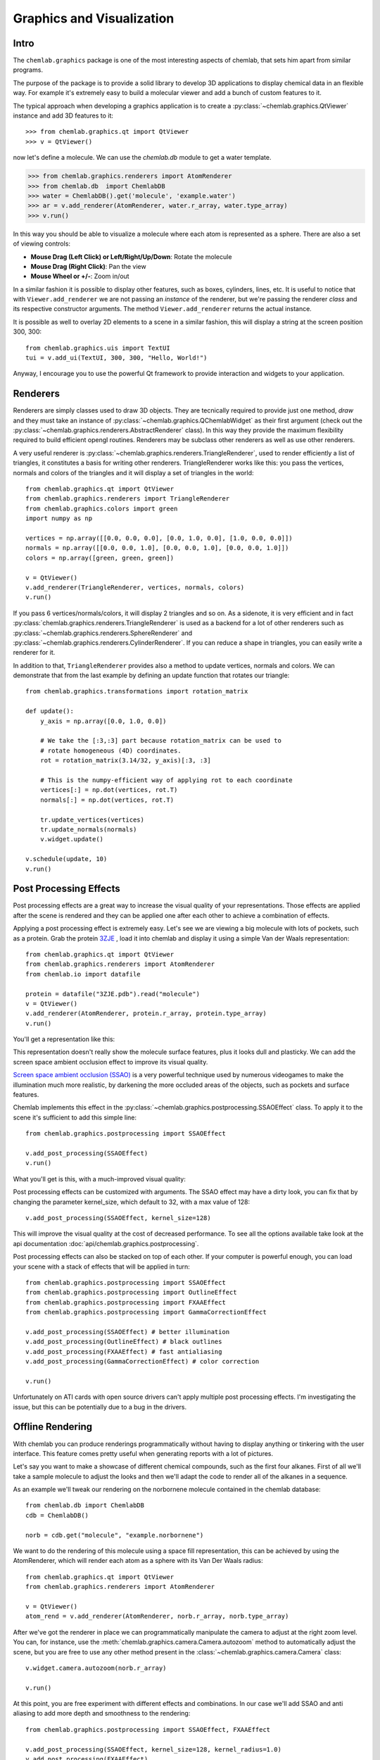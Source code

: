 ==========================
Graphics and Visualization
==========================

Intro
-----

The ``chemlab.graphics`` package is one of the most interesting
aspects of chemlab, that sets him apart from similar programs.

The purpose of the package is to provide a solid library to develop 3D
applications to display chemical data in an flexible way. For example
it's extremely easy to build a molecular viewer and add a bunch of
custom features to it.

The typical approach when developing a graphics application is to
create a :py:class:`~chemlab.graphics.QtViewer` instance and add 3D
features to it::

>>> from chemlab.graphics.qt import QtViewer
>>> v = QtViewer()

now let's define a molecule. We can use the `chemlab.db` module to get a
water template.

>>> from chemlab.graphics.renderers import AtomRenderer
>>> from chemlab.db  import ChemlabDB
>>> water = ChemlabDB().get('molecule', 'example.water')
>>> ar = v.add_renderer(AtomRenderer, water.r_array, water.type_array)
>>> v.run()

.. image:: _static/graphics_water.png
    :width: 600px

In this way you should be able to visualize a molecule where each atom
is represented as a sphere. There are also a set of viewing controls:

- **Mouse Drag (Left Click) or Left/Right/Up/Down**:   Rotate the molecule

- **Mouse Drag (Right Click)**:  Pan the view
    
- **Mouse Wheel or +/-**:  Zoom in/out


In a similar fashion it is possible to display other features, such as
boxes, cylinders, lines, etc.  It is useful to notice that with
``Viewer.add_renderer`` we are not passing an *instance* of the renderer, but
we're passing the renderer *class* and its respective constructor
arguments. The method ``Viewer.add_renderer`` returns the actual
instance.

It is possible as well to overlay 2D elements to a scene in a similar
fashion, this will display a string at the screen position 300, 300::

    from chemlab.graphics.uis import TextUI
    tui = v.add_ui(TextUI, 300, 300, "Hello, World!")
    
Anyway, I encourage you to use the powerful Qt framework to provide
interaction and widgets to your application.

Renderers
---------

Renderers are simply classes used to draw 3D objects. They are
tecnically required to provide just one method, *draw* and they must
take an instance of :py:class:`~chemlab.graphics.QChemlabWidget` as
their first argument (check out the
:py:class:`~chemlab.graphics.renderers.AbstractRenderer` class). In
this way they provide the maximum flexibility required to build
efficient opengl routines. Renderers may be subclass other renderers
as well as use other renderers.

A very useful renderer is
:py:class:`~chemlab.graphics.renderers.TriangleRenderer`, used to
render efficiently a list of triangles, it constitutes a basis for
writing other renderers. TriangleRenderer works like this:
you pass the vertices, normals and colors of the triangles and it will
display a set of triangles in the world::

    from chemlab.graphics.qt import QtViewer
    from chemlab.graphics.renderers import TriangleRenderer
    from chemlab.graphics.colors import green
    import numpy as np
     
    vertices = np.array([[0.0, 0.0, 0.0], [0.0, 1.0, 0.0], [1.0, 0.0, 0.0]])
    normals = np.array([[0.0, 0.0, 1.0], [0.0, 0.0, 1.0], [0.0, 0.0, 1.0]])
    colors = np.array([green, green, green])
     
    v = QtViewer()
    v.add_renderer(TriangleRenderer, vertices, normals, colors)
    v.run()

.. image:: _static/graphics_triangle.png
	   :width: 600px
		   
If you pass 6 vertices/normals/colors, it will display 2 triangles and
so on. As a sidenote, it is very efficient and in fact
:py:class:`chemlab.graphics.renderers.TriangleRenderer` is used as a
backend for a lot of other renderers such as
:py:class:`~chemlab.graphics.renderers.SphereRenderer` and
:py:class:`~chemlab.graphics.renderers.CylinderRenderer`. If you can
reduce a shape in triangles, you can easily write a renderer for it.

In addition to that, ``TriangleRenderer`` provides also a method to update
vertices, normals and colors. We can demonstrate that from the last
example by defining an update function that rotates our triangle::
  
  from chemlab.graphics.transformations import rotation_matrix

  def update():
      y_axis = np.array([0.0, 1.0, 0.0])
      
      # We take the [:3,:3] part because rotation_matrix can be used to 
      # rotate homogeneous (4D) coordinates. 
      rot = rotation_matrix(3.14/32, y_axis)[:3, :3]
   
      # This is the numpy-efficient way of applying rot to each coordinate
      vertices[:] = np.dot(vertices, rot.T)
      normals[:] = np.dot(vertices, rot.T)
      
      tr.update_vertices(vertices)
      tr.update_normals(normals)
      v.widget.update()
   
  v.schedule(update, 10)
  v.run()


Post Processing Effects
-----------------------

.. versionadded:: 0.3

Post processing effects are a great way to increase the visual quality
of your representations. Those effects are applied after the scene is
rendered and they can be applied one after each other to achieve a
combination of effects.

Applying a post processing effect is extremely easy. Let's see we are
viewing a big molecule with lots of pockets, such as a protein. Grab
the protein `3ZJE
<https://github.com/chemlab/chemlab-testdata/raw/master/3ZJE.pdb>`_ ,
load it into chemlab and display it using a simple Van der Waals
representation::

    from chemlab.graphics.qt import QtViewer
    from chemlab.graphics.renderers import AtomRenderer
    from chemlab.io import datafile

    protein = datafile("3ZJE.pdb").read("molecule")
    v = QtViewer()
    v.add_renderer(AtomRenderer, protein.r_array, protein.type_array)
    v.run()

You'll get a representation like this:

.. image:: /_static/ssao_off.png
    :width: 600px

This representation doesn't really show the molecule surface
features, plus it looks dull and plasticky. We can add the screen space ambient occlusion effect to improve its visual quality.

`Screen space ambient occlusion (SSAO)
<http://en.wikipedia.org/wiki/Screen_space_ambient_occlusion>`_ is a
very powerful technique used by numerous videogames to make the
illumination much more realistic, by darkening the more occluded areas
of the objects, such as pockets and surface features.

Chemlab implements this effect in the
:py:class:`~chemlab.graphics.postprocessing.SSAOEffect` class. To
apply it to the scene it's sufficient to add this simple line::

  from chemlab.graphics.postprocessing import SSAOEffect
  
  v.add_post_processing(SSAOEffect)
  v.run() 

What you'll get is this, with a much-improved visual quality:

.. image:: /_static/ssao_on.png
    :width: 600px

Post processing effects can be customized with arguments. The
SSAO effect may have a dirty look, you can fix that by changing the
parameter kernel_size, which default to 32, with a max value of 128::

  v.add_post_processing(SSAOEffect, kernel_size=128)

This will improve the visual quality at the cost of decreased
performance. To see all the options available take look at the api
documentation :doc:`api/chemlab.graphics.postprocessing`.

Post processing effects can also be stacked on top of each other. If
your computer is powerful enough, you can load your scene with a stack
of effects that will be applied in turn::

  from chemlab.graphics.postprocessing import SSAOEffect
  from chemlab.graphics.postprocessing import OutlineEffect  
  from chemlab.graphics.postprocessing import FXAAEffect
  from chemlab.graphics.postprocessing import GammaCorrectionEffect
  
  v.add_post_processing(SSAOEffect) # better illumination
  v.add_post_processing(OutlineEffect) # black outlines
  v.add_post_processing(FXAAEffect) # fast antialiasing
  v.add_post_processing(GammaCorrectionEffect) # color correction
  
  v.run()

.. image:: /_static/multi_effects.png
    :width: 600px

Unfortunately on ATI cards with open source drivers can't apply
multiple post processing effects. I'm investigating the issue, but
this can be potentially due to a bug in the drivers.

.. seealso:: :doc:`api/chemlab.graphics.postprocessing`

Offline Rendering
-----------------

.. versionadded:: 0.3

With chemlab you can produce renderings programmatically without
having to display anything or tinkering with the user interface. This
feature comes pretty useful when generating reports with a lot of
pictures.

Let's say you want to make a showcase of different chemical compounds,
such as the first four alkanes. First of all we'll take a sample
molecule to adjust the looks and then we'll adapt the code to render
all of the alkanes in a sequence.

As an example we'll tweak our rendering on the norbornene molecule
contained in the chemlab database::

    from chemlab.db import ChemlabDB
    cdb = ChemlabDB()
    
    norb = cdb.get("molecule", "example.norbornene")

We want to do the rendering of this molecule using a space fill
representation, this can be achieved by using the AtomRenderer, which
will render each atom as a sphere with its Van Der Waals radius::

    from chemlab.graphics.qt import QtViewer
    from chemlab.graphics.renderers import AtomRenderer
    
    v = QtViewer()
    atom_rend = v.add_renderer(AtomRenderer, norb.r_array, norb.type_array)
    
After we've got the renderer in place we can programmatically
manipulate the camera to adjust at the right zoom level. You can, for
instance, use the :meth:`chemlab.graphics.camera.Camera.autozoom`
method to automatically adjust the scene, but you are free to use any
other method present in the :class:`~chemlab.graphics.camera.Camera`
class::

    v.widget.camera.autozoom(norb.r_array)
    
    v.run()

.. image:: /_static/norb_step1.png

At this point, you are free experiment with different effects and
combinations. In our case we'll add SSAO and anti aliasing to add more
depth and smoothness to the rendering::

    from chemlab.graphics.postprocessing import SSAOEffect, FXAAEffect
    
    v.add_post_processing(SSAOEffect, kernel_size=128, kernel_radius=1.0)
    v.add_post_processing(FXAAEffect)
    
    v.run()

.. image:: /_static/norb_step2.png

To actually save the image you can now use the
:py:meth:`chemlab.graphics.QChemlabWidget.toimage` method and select a
resolution of 800x800 pixels. This will return a PIL image, that has a
save method to store it as a png::
      
    img = v.widget.toimage(800, 800)
    img.save("norb.png")
 
Once we've got the sample molecule up and running it's very easy to
automatize the process to produce images of different molecules. In
the following code we prepare the QtViewer with the effects,
we call ``v.widget.initializeGL()`` in place of ``v.show()`` and for
each molecule we add an AtomRenderer and adjust the camera::

    from chemlab.db import CirDB
    from chemlab.graphics.qt import QtViewer
    from chemlab.graphics.renderers import AtomRenderer
    from chemlab.graphics.postprocessing import FXAAEffect, SSAOEffect
     
    # A series of compounds to display
    compounds = ["methane", "ethane", "propane", "butane"]
     
    db = CirDB()
     
    # Prepare the viewer
    v = QtViewer()
    v.widget.initalizeGL() # Needed if you don't call show()
    v.add_post_processing(SSAOEffect, kernel_size=128, kernel_radius=1.0)
    v.add_post_processing(FXAAEffect)
     
    for compound in compounds:
        mol = db.get("molecule", compound)
        rend = v.add_renderer(AtomRenderer, mol.r_array, mol.type_array)
        
        v.widget.camera.autozoom(mol.r_array)
        # Give some extra zoom
        v.widget.camera.mouse_zoom(1.0)
        
        v.widget.toimage(300, 300).save(compound + '.png')
        
        # Cleanup
        v.remove_renderer(rend)

.. image:: /_static/offline_rendering/methane.png
	   
.. image:: /_static/offline_rendering/ethane.png	   

.. image:: /_static/offline_rendering/propane.png	   
	   
.. image:: /_static/offline_rendering/butane.png	   

This example is stored in the ``chemlab/examples/offline_rendering.py`` file.
 

Tutorial: TetrahedronRenderer
-----------------------------

.. note:: This section is mainly for developers.

In this section, we'll see how to write a renderer that will display
several tetrahedrons. We will write our TetrahedronRenderer based on
TriangleRenderer. To do that we first need to understand how a
tetrahedron is made, and how can we define the vertices that make the
tetrahedron.

First of all, we need to have the 4 coordinates that represents a
tetrahedron. Without even trying to visualize it, just pick the values
straight from `Wikipedia <http://en.wikipedia.org/wiki/Tetrahedron>`_::

    import numpy as np
    v1 = np.array([1.0, 0.0, -1.0/np.sqrt(2)])
    v2 = np.array([-1.0, 0.0, -1.0/np.sqrt(2)])
    v3 = np.array([0.0, 1.0, 1.0/np.sqrt(2)])
    v4 = np.array([0.0, -1.0, 1.0/np.sqrt(2)])
    
We can quickly verify if this is correcty by using a
:py:class:`~chemlab.graphics.renderers.PointRenderer`::
   
    from chemlab.graphics.qt import QtViewer
    from chemlab.graphics.renderers import PointRenderer
    from chemlab.graphics.colors import black, green, blue, red

    colors = [black, green, blue, red]
    v = QtViewer()
    v.add_renderer(PointRenderer, np.array([v1, v2, v3, v4]), colors)
    v.run()

We've got 4 boring points that look like they're at the vertices of a
tetrahedron. Most importantly we learned that we can use PointRenderer
to quickly test shapes.

Now let's define the four triangles (12 vertices) that represent a
solid tetrahedron. It is good practice to put the triangle vertices in
a certain order to estabilish which face is pointing outside and which
one is pointing inside for optimization reasons. The convention is
that if we specify 3 triangle vertices in clockwise order this means
that the face points outwards from the solid:
   
.. image:: _static/tetrahedron_vertices.png
          :width: 300px


We can therefore write our vertices and colors::

    vertices = np.array([
        v1, v4, v3,
        v3, v4, v2,
        v1, v3, v2,
        v2, v4, v1
    ])
    
    colors = [green] * 12
    
All is left to do is write the normals to the surface at each
vertex. This is easily done by calculating the cross product of the
vectors constituting two sides of a triangle (remember that the
normals should point outward) and normalize the result::
  
    n1 = -np.cross(v4 - v1, v3 - v1)
    n1 /= np.linalg.norm(n1)
    
    n2 = -np.cross(v4 - v3, v2 - v3)
    n2 = np.linalg.norm(n2)
    
    n3 = -np.cross(v3 - v1, v2 - v1)
    n3 /= np.linalg.norm(n3)
    
    n4 = -np.cross(v4 - v2, v1 - v2)
    n4 /= np.linalg.norm(n4)

    normals = [n1, n1, n1, 
               n2, n2, n2,
               n3, n3, n3,
               n4, n4, n4]
   
    from chemlab.graphics.renderers import TriangleRenderer
    
    v.add_renderer(TriangleRenderer, vertices, normals, colors)
    v.run()

Now that we've got the basic shape in place we can code the actual
Renderer class to be used directly with the viewer. We will make a
renderer that, given a set of coordinates will display many tetrahedra.

We can start by defining a Renderer class, inheriting from
AbstractRenderer, the main thing you should notice is that you need an
additional argument `widget` that will be passed when you use the
method `QtViewer.add_renderer`::


    from chemlab.graphics.renderers import AbstractRenderer
    
    class TetrahedraRenderer(AbstractRenderer):
        def __init__(self, widget, positions):
            super(TetrahedraRenderer, self).__init__(widget)
            ...

The strategy to implement a multiple-tetrahedron renderer will be like
this:

- store the triangle vertices, and normals of a single tetrahedra.
- for each position that we pass, translate the vertices of the single
  tetrahedra and accumulate the obtained vertices in a big array.
- repeat the normals of a single tetrahedra for the number of
  tetrahedra we're going to render.
- generate the per-vertex colors (green for simplicity)
- create a TriangleRenderer as an attribute and initialize him with
  the accumulated vertices, normals, and colors
- reimplement the *draw* method by calling the draw method of our
  trianglerenderer.
  
You can see the code in this snippet::

    class TetrahedraRenderer(AbstractRenderer):
        def __init__(self, widget, positions):
            super(TetrahedraRenderer, self).__init__(widget)
            
            v1 = np.array([1.0, 0.0, -1.0/np.sqrt(2)])
            v2 = np.array([-1.0, 0.0, -1.0/np.sqrt(2)])
            v3 = np.array([0.0, 1.0, 1.0/np.sqrt(2)])
            v4 = np.array([0.0, -1.0, 1.0/np.sqrt(2)])
     
            positions = np.array(positions)
            
            # Vertices of a single tetrahedra
            self._th_vertices = np.array([
                v1, v4, v3,
                v3, v4, v2,
                v1, v3, v2,
                v2, v4, v1
            ])
            
            self._th_normals = np.array([
                n1, n1, n1,
                n2, n2, n2,
                n3, n3, n3,
                n4, n4, n4])
            
            self.n_tetra = len(positions)
            
            tot_vertices = []
            for pos in positions:
                tot_vertices.extend(self._th_vertices + pos)
            
	    # Refer to numpy.tile, this simply repeats the elements
            # of the array in an efficient manner.
            tot_normals = np.tile(self._th_normals, (self.n_tetra, 1))
            tot_colors = [green] * self.n_tetra * 12
            
	    # !NOTICE! that we have to pass widget as the first argument
            self.tr = TriangleRenderer(widget, tot_vertices,
                                      tot_normals, tot_colors)
            
        def draw(self):
            self.tr.draw()

To demostrate let's draw a grid of 125 tetrahedra::


    positions = []
     
    for x in range(5):
        for y in range(5):
            for z in range(5):
                positions.append([float(x)*2, float(y)*2, float(z)*2])
     
    v.add_renderer(TetrahedraRenderer, positions)
    v.widget.camera.position = np.array([0.0, 0.0, 20.0])
    v.run()

.. image:: _static/tetrahedra_final.png
	   :width: 600px
		  

If you had any problem with the tutorial or you want to implement
other kind of renderers don't exitate to contact me. The full code of
this tutorial is in `chemlab/examples/tetrahedra_tutorial.py`.
